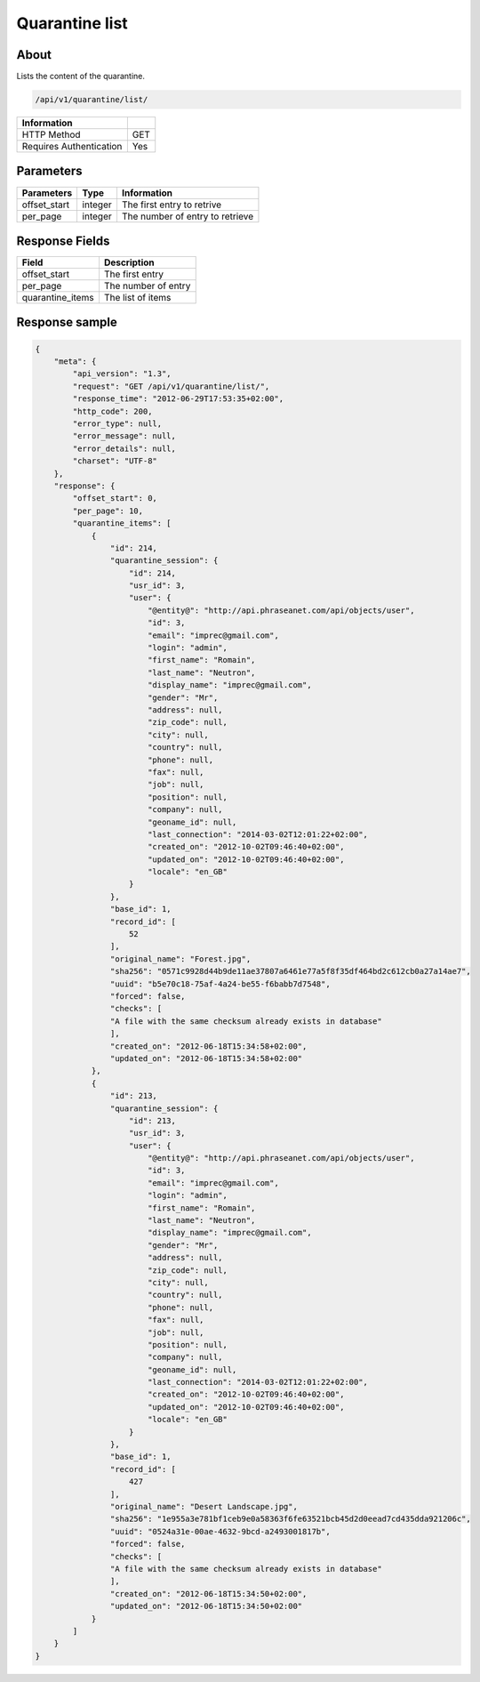 Quarantine list
===============

About
-----

Lists the content of the quarantine.

.. code-block:: bash

    /api/v1/quarantine/list/

======================== =====
 Information
======================== =====
 HTTP Method              GET
 Requires Authentication  Yes
======================== =====

Parameters
----------

======================== ============== =============
 Parameters               Type           Information
======================== ============== =============
 offset_start             integer        The first entry to retrive
 per_page                 integer        The number of entry to retrieve
======================== ============== =============

Response Fields
---------------

================== ================================
 Field              Description
================== ================================
 offset_start       The first entry
 per_page           The number of entry
 quarantine_items   The list of items
================== ================================

Response sample
---------------

.. code-block:: javascript

    {
        "meta": {
            "api_version": "1.3",
            "request": "GET /api/v1/quarantine/list/",
            "response_time": "2012-06-29T17:53:35+02:00",
            "http_code": 200,
            "error_type": null,
            "error_message": null,
            "error_details": null,
            "charset": "UTF-8"
        },
        "response": {
            "offset_start": 0,
            "per_page": 10,
            "quarantine_items": [
                {
                    "id": 214,
                    "quarantine_session": {
                        "id": 214,
                        "usr_id": 3,
                        "user": {
                            "@entity@": "http://api.phraseanet.com/api/objects/user",
                            "id": 3,
                            "email": "imprec@gmail.com",
                            "login": "admin",
                            "first_name": "Romain",
                            "last_name": "Neutron",
                            "display_name": "imprec@gmail.com",
                            "gender": "Mr",
                            "address": null,
                            "zip_code": null,
                            "city": null,
                            "country": null,
                            "phone": null,
                            "fax": null,
                            "job": null,
                            "position": null,
                            "company": null,
                            "geoname_id": null,
                            "last_connection": "2014-03-02T12:01:22+02:00",
                            "created_on": "2012-10-02T09:46:40+02:00",
                            "updated_on": "2012-10-02T09:46:40+02:00",
                            "locale": "en_GB"
                        }
                    },
                    "base_id": 1,
                    "record_id": [
                        52
                    ],
                    "original_name": "Forest.jpg",
                    "sha256": "0571c9928d44b9de11ae37807a6461e77a5f8f35df464bd2c612cb0a27a14ae7",
                    "uuid": "b5e70c18-75af-4a24-be55-f6babb7d7548",
                    "forced": false,
                    "checks": [
                    "A file with the same checksum already exists in database"
                    ],
                    "created_on": "2012-06-18T15:34:58+02:00",
                    "updated_on": "2012-06-18T15:34:58+02:00"
                },
                {
                    "id": 213,
                    "quarantine_session": {
                        "id": 213,
                        "usr_id": 3,
                        "user": {
                            "@entity@": "http://api.phraseanet.com/api/objects/user",
                            "id": 3,
                            "email": "imprec@gmail.com",
                            "login": "admin",
                            "first_name": "Romain",
                            "last_name": "Neutron",
                            "display_name": "imprec@gmail.com",
                            "gender": "Mr",
                            "address": null,
                            "zip_code": null,
                            "city": null,
                            "country": null,
                            "phone": null,
                            "fax": null,
                            "job": null,
                            "position": null,
                            "company": null,
                            "geoname_id": null,
                            "last_connection": "2014-03-02T12:01:22+02:00",
                            "created_on": "2012-10-02T09:46:40+02:00",
                            "updated_on": "2012-10-02T09:46:40+02:00",
                            "locale": "en_GB"
                        }
                    },
                    "base_id": 1,
                    "record_id": [
                        427
                    ],
                    "original_name": "Desert Landscape.jpg",
                    "sha256": "1e955a3e781bf1ceb9e0a58363f6fe63521bcb45d2d0eead7cd435dda921206c",
                    "uuid": "0524a31e-00ae-4632-9bcd-a2493001817b",
                    "forced": false,
                    "checks": [
                    "A file with the same checksum already exists in database"
                    ],
                    "created_on": "2012-06-18T15:34:50+02:00",
                    "updated_on": "2012-06-18T15:34:50+02:00"
                }
            ]
        }
    }

